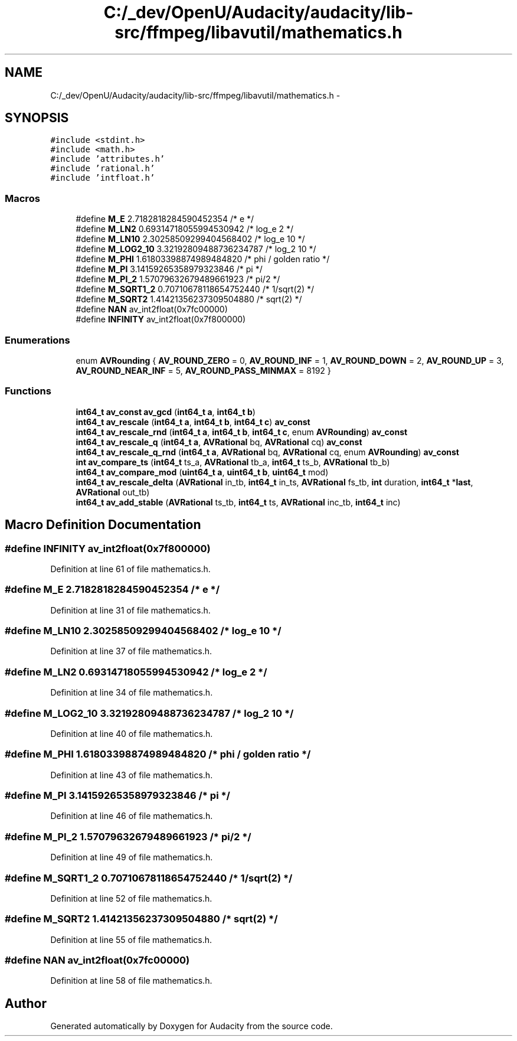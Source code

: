 .TH "C:/_dev/OpenU/Audacity/audacity/lib-src/ffmpeg/libavutil/mathematics.h" 3 "Thu Apr 28 2016" "Audacity" \" -*- nroff -*-
.ad l
.nh
.SH NAME
C:/_dev/OpenU/Audacity/audacity/lib-src/ffmpeg/libavutil/mathematics.h \- 
.SH SYNOPSIS
.br
.PP
\fC#include <stdint\&.h>\fP
.br
\fC#include <math\&.h>\fP
.br
\fC#include 'attributes\&.h'\fP
.br
\fC#include 'rational\&.h'\fP
.br
\fC#include 'intfloat\&.h'\fP
.br

.SS "Macros"

.in +1c
.ti -1c
.RI "#define \fBM_E\fP   2\&.7182818284590452354   /* e */"
.br
.ti -1c
.RI "#define \fBM_LN2\fP   0\&.69314718055994530942  /* log_e 2 */"
.br
.ti -1c
.RI "#define \fBM_LN10\fP   2\&.30258509299404568402  /* log_e 10 */"
.br
.ti -1c
.RI "#define \fBM_LOG2_10\fP   3\&.32192809488736234787  /* log_2 10 */"
.br
.ti -1c
.RI "#define \fBM_PHI\fP   1\&.61803398874989484820   /* phi / golden ratio */"
.br
.ti -1c
.RI "#define \fBM_PI\fP   3\&.14159265358979323846  /* pi */"
.br
.ti -1c
.RI "#define \fBM_PI_2\fP   1\&.57079632679489661923  /* pi/2 */"
.br
.ti -1c
.RI "#define \fBM_SQRT1_2\fP   0\&.70710678118654752440  /* 1/sqrt(2) */"
.br
.ti -1c
.RI "#define \fBM_SQRT2\fP   1\&.41421356237309504880  /* sqrt(2) */"
.br
.ti -1c
.RI "#define \fBNAN\fP   av_int2float(0x7fc00000)"
.br
.ti -1c
.RI "#define \fBINFINITY\fP   av_int2float(0x7f800000)"
.br
.in -1c
.SS "Enumerations"

.in +1c
.ti -1c
.RI "enum \fBAVRounding\fP { \fBAV_ROUND_ZERO\fP = 0, \fBAV_ROUND_INF\fP = 1, \fBAV_ROUND_DOWN\fP = 2, \fBAV_ROUND_UP\fP = 3, \fBAV_ROUND_NEAR_INF\fP = 5, \fBAV_ROUND_PASS_MINMAX\fP = 8192 }"
.br
.in -1c
.SS "Functions"

.in +1c
.ti -1c
.RI "\fBint64_t\fP \fBav_const\fP \fBav_gcd\fP (\fBint64_t\fP \fBa\fP, \fBint64_t\fP \fBb\fP)"
.br
.ti -1c
.RI "\fBint64_t\fP \fBav_rescale\fP (\fBint64_t\fP \fBa\fP, \fBint64_t\fP \fBb\fP, \fBint64_t\fP \fBc\fP) \fBav_const\fP"
.br
.ti -1c
.RI "\fBint64_t\fP \fBav_rescale_rnd\fP (\fBint64_t\fP \fBa\fP, \fBint64_t\fP \fBb\fP, \fBint64_t\fP \fBc\fP, enum \fBAVRounding\fP) \fBav_const\fP"
.br
.ti -1c
.RI "\fBint64_t\fP \fBav_rescale_q\fP (\fBint64_t\fP \fBa\fP, \fBAVRational\fP bq, \fBAVRational\fP cq) \fBav_const\fP"
.br
.ti -1c
.RI "\fBint64_t\fP \fBav_rescale_q_rnd\fP (\fBint64_t\fP \fBa\fP, \fBAVRational\fP bq, \fBAVRational\fP cq, enum \fBAVRounding\fP) \fBav_const\fP"
.br
.ti -1c
.RI "\fBint\fP \fBav_compare_ts\fP (\fBint64_t\fP ts_a, \fBAVRational\fP tb_a, \fBint64_t\fP ts_b, \fBAVRational\fP tb_b)"
.br
.ti -1c
.RI "\fBint64_t\fP \fBav_compare_mod\fP (\fBuint64_t\fP \fBa\fP, \fBuint64_t\fP \fBb\fP, \fBuint64_t\fP mod)"
.br
.ti -1c
.RI "\fBint64_t\fP \fBav_rescale_delta\fP (\fBAVRational\fP in_tb, \fBint64_t\fP in_ts, \fBAVRational\fP fs_tb, \fBint\fP duration, \fBint64_t\fP *\fBlast\fP, \fBAVRational\fP out_tb)"
.br
.ti -1c
.RI "\fBint64_t\fP \fBav_add_stable\fP (\fBAVRational\fP ts_tb, \fBint64_t\fP ts, \fBAVRational\fP inc_tb, \fBint64_t\fP inc)"
.br
.in -1c
.SH "Macro Definition Documentation"
.PP 
.SS "#define INFINITY   av_int2float(0x7f800000)"

.PP
Definition at line 61 of file mathematics\&.h\&.
.SS "#define M_E   2\&.7182818284590452354   /* e */"

.PP
Definition at line 31 of file mathematics\&.h\&.
.SS "#define M_LN10   2\&.30258509299404568402  /* log_e 10 */"

.PP
Definition at line 37 of file mathematics\&.h\&.
.SS "#define M_LN2   0\&.69314718055994530942  /* log_e 2 */"

.PP
Definition at line 34 of file mathematics\&.h\&.
.SS "#define M_LOG2_10   3\&.32192809488736234787  /* log_2 10 */"

.PP
Definition at line 40 of file mathematics\&.h\&.
.SS "#define M_PHI   1\&.61803398874989484820   /* phi / golden ratio */"

.PP
Definition at line 43 of file mathematics\&.h\&.
.SS "#define M_PI   3\&.14159265358979323846  /* pi */"

.PP
Definition at line 46 of file mathematics\&.h\&.
.SS "#define M_PI_2   1\&.57079632679489661923  /* pi/2 */"

.PP
Definition at line 49 of file mathematics\&.h\&.
.SS "#define M_SQRT1_2   0\&.70710678118654752440  /* 1/sqrt(2) */"

.PP
Definition at line 52 of file mathematics\&.h\&.
.SS "#define M_SQRT2   1\&.41421356237309504880  /* sqrt(2) */"

.PP
Definition at line 55 of file mathematics\&.h\&.
.SS "#define NAN   av_int2float(0x7fc00000)"

.PP
Definition at line 58 of file mathematics\&.h\&.
.SH "Author"
.PP 
Generated automatically by Doxygen for Audacity from the source code\&.
